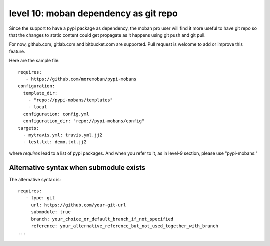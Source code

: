 level 10: moban dependency as git repo
================================================================================

Since the support to have a pypi package as dependency, the moban pro user will
find it more useful to have git repo so that the changes to static content
could get propagate as it happens using git push and git pull.

For now, github.com, gitlab.com and bitbucket.com are supported. Pull request
is welcome to add or improve this feature.


Here are the sample file::

    requires:
       - https://github.com/moremoban/pypi-mobans
    configuration:
      template_dir:
        - "repo://pypi-mobans/templates"
        - local
      configuration: config.yml
      configuration_dir: "repo://pypi-mobans/config"
    targets:
      - mytravis.yml: travis.yml.jj2
      - test.txt: demo.txt.jj2

where `requires` lead to a list of pypi packages. And when you refer to it,
as in level-9 section, please use "pypi-mobans:"


Alternative syntax when submodule exists
--------------------------------------------------------------------------------

The alternative syntax is::
  
    requires:
       - type: git
         url: https://github.com/your-git-url
         submodule: true
         branch: your_choice_or_default_branch_if_not_specified
         reference: your_alternative_reference_but_not_used_together_with_branch
    ...


